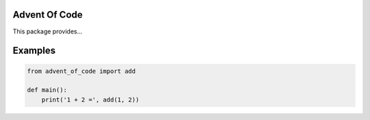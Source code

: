 Advent Of Code
==============

This package provides...

Examples
========

.. code-block:: python

   from advent_of_code import add

   def main():
       print('1 + 2 =', add(1, 2))
